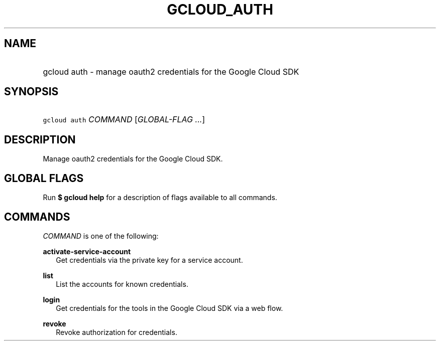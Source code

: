 
.TH "GCLOUD_AUTH" 1



.SH "NAME"
.HP
gcloud auth \- manage oauth2 credentials for the Google Cloud SDK



.SH "SYNOPSIS"
.HP
\f5gcloud auth\fR \fICOMMAND\fR [\fIGLOBAL\-FLAG\ ...\fR]


.SH "DESCRIPTION"

Manage oauth2 credentials for the Google Cloud SDK.



.SH "GLOBAL FLAGS"

Run \fB$ gcloud help\fR for a description of flags available to all commands.



.SH "COMMANDS"

\f5\fICOMMAND\fR\fR is one of the following:

\fBactivate\-service\-account\fR
.RS 2m
Get credentials via the private key for a service account.

.RE
\fBlist\fR
.RS 2m
List the accounts for known credentials.

.RE
\fBlogin\fR
.RS 2m
Get credentials for the tools in the Google Cloud SDK via a web flow.

.RE
\fBrevoke\fR
.RS 2m
Revoke authorization for credentials.
.RE

